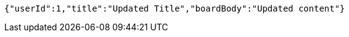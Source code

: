 [source,options="nowrap"]
----
{"userId":1,"title":"Updated Title","boardBody":"Updated content"}
----